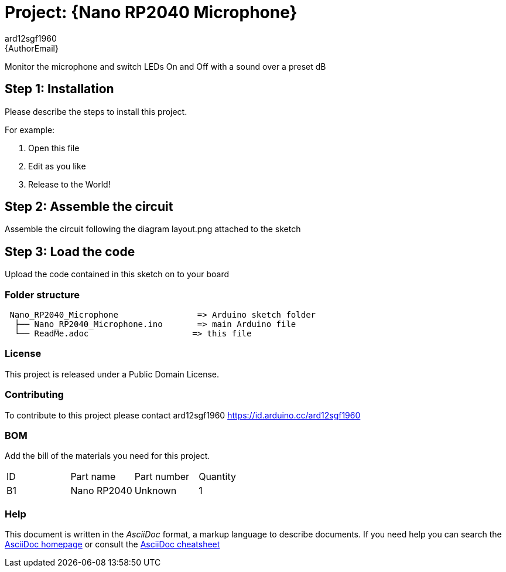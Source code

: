 :Author: ard12sgf1960
:Email: {AuthorEmail}
:Date: 24/12/2022
:Revision: version#
:License: Public Domain

= Project: {Nano RP2040 Microphone}

Monitor the microphone and switch LEDs On and Off with a sound over a preset dB 

== Step 1: Installation
Please describe the steps to install this project.

For example:

1. Open this file
2. Edit as you like
3. Release to the World!

== Step 2: Assemble the circuit

Assemble the circuit following the diagram layout.png attached to the sketch

== Step 3: Load the code

Upload the code contained in this sketch on to your board

=== Folder structure

....
 Nano_RP2040_Microphone                => Arduino sketch folder
  ├── Nano_RP2040_Microphone.ino       => main Arduino file
  └── ReadMe.adoc                     => this file
....

=== License
This project is released under a {License} License.

=== Contributing
To contribute to this project please contact ard12sgf1960 https://id.arduino.cc/ard12sgf1960

=== BOM
Add the bill of the materials you need for this project.

|===
| ID | Part name      | Part number | Quantity
| B1 | Nano RP2040    | Unknown     | 1
|===


=== Help
This document is written in the _AsciiDoc_ format, a markup language to describe documents.
If you need help you can search the http://www.methods.co.nz/asciidoc[AsciiDoc homepage]
or consult the http://powerman.name/doc/asciidoc[AsciiDoc cheatsheet]
